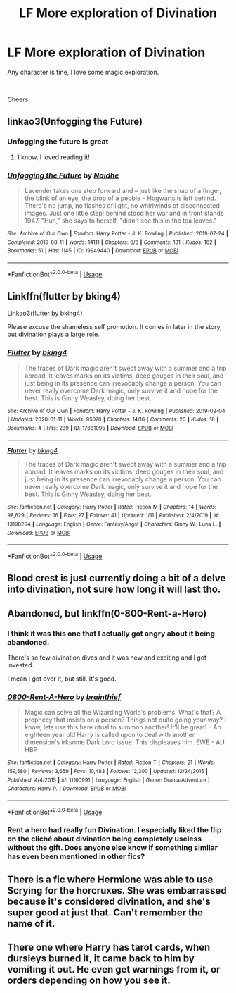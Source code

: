 #+TITLE: LF More exploration of Divination

* LF More exploration of Divination
:PROPERTIES:
:Author: alice_op
:Score: 8
:DateUnix: 1581011499.0
:DateShort: 2020-Feb-06
:FlairText: Request
:END:
Any character is fine, I love some magic exploration.

​

Cheers


** linkao3(Unfogging the Future)
:PROPERTIES:
:Score: 8
:DateUnix: 1581015522.0
:DateShort: 2020-Feb-06
:END:

*** Unfogging the future is great
:PROPERTIES:
:Score: 5
:DateUnix: 1581037353.0
:DateShort: 2020-Feb-07
:END:

**** I know, I loved reading it!
:PROPERTIES:
:Score: 2
:DateUnix: 1581080880.0
:DateShort: 2020-Feb-07
:END:


*** [[https://archiveofourown.org/works/19949440][*/Unfogging the Future/*]] by [[https://www.archiveofourown.org/users/Naidhe/pseuds/Naidhe][/Naidhe/]]

#+begin_quote
  Lavender takes one step forward and -- just like the snap of a finger, the blink of an eye, the drop of a pebble -- Hogwarts is left behind. There's no jump, no flashes of light, no whirlwinds of disconnected images. Just one little step; behind stood her war and in front stands 1947. "Huh," she says to herself, "didn't see this in the tea leaves."
#+end_quote

^{/Site/:} ^{Archive} ^{of} ^{Our} ^{Own} ^{*|*} ^{/Fandom/:} ^{Harry} ^{Potter} ^{-} ^{J.} ^{K.} ^{Rowling} ^{*|*} ^{/Published/:} ^{2019-07-24} ^{*|*} ^{/Completed/:} ^{2019-08-11} ^{*|*} ^{/Words/:} ^{14111} ^{*|*} ^{/Chapters/:} ^{6/6} ^{*|*} ^{/Comments/:} ^{131} ^{*|*} ^{/Kudos/:} ^{162} ^{*|*} ^{/Bookmarks/:} ^{51} ^{*|*} ^{/Hits/:} ^{1145} ^{*|*} ^{/ID/:} ^{19949440} ^{*|*} ^{/Download/:} ^{[[https://archiveofourown.org/downloads/19949440/Unfogging%20the%20Future.epub?updated_at=1565535082][EPUB]]} ^{or} ^{[[https://archiveofourown.org/downloads/19949440/Unfogging%20the%20Future.mobi?updated_at=1565535082][MOBI]]}

--------------

*FanfictionBot*^{2.0.0-beta} | [[https://github.com/tusing/reddit-ffn-bot/wiki/Usage][Usage]]
:PROPERTIES:
:Author: FanfictionBot
:Score: 1
:DateUnix: 1581015544.0
:DateShort: 2020-Feb-06
:END:


** Linkffn(flutter by bking4)

Linkao3(flutter by bking4)

Please excuse the shameless self promotion. It comes in later in the story, but divination plays a large role.
:PROPERTIES:
:Author: bking4
:Score: 2
:DateUnix: 1581029325.0
:DateShort: 2020-Feb-07
:END:

*** [[https://archiveofourown.org/works/17661095][*/Flutter/*]] by [[https://www.archiveofourown.org/users/bking4/pseuds/bking4][/bking4/]]

#+begin_quote
  The traces of Dark magic aren't swept away with a summer and a trip abroad. It leaves marks on its victims, deep gouges in their soul, and just being in its presence can irrevocably change a person. You can never really overcome Dark magic, only survive it and hope for the best. This is Ginny Weasley, doing her best.
#+end_quote

^{/Site/:} ^{Archive} ^{of} ^{Our} ^{Own} ^{*|*} ^{/Fandom/:} ^{Harry} ^{Potter} ^{-} ^{J.} ^{K.} ^{Rowling} ^{*|*} ^{/Published/:} ^{2019-02-04} ^{*|*} ^{/Updated/:} ^{2020-01-11} ^{*|*} ^{/Words/:} ^{95070} ^{*|*} ^{/Chapters/:} ^{14/16} ^{*|*} ^{/Comments/:} ^{20} ^{*|*} ^{/Kudos/:} ^{18} ^{*|*} ^{/Bookmarks/:} ^{4} ^{*|*} ^{/Hits/:} ^{239} ^{*|*} ^{/ID/:} ^{17661095} ^{*|*} ^{/Download/:} ^{[[https://archiveofourown.org/downloads/17661095/Flutter.epub?updated_at=1580665782][EPUB]]} ^{or} ^{[[https://archiveofourown.org/downloads/17661095/Flutter.mobi?updated_at=1580665782][MOBI]]}

--------------

[[https://www.fanfiction.net/s/13198204/1/][*/Flutter/*]] by [[https://www.fanfiction.net/u/8139920/bking4][/bking4/]]

#+begin_quote
  The traces of Dark magic aren't swept away with a summer and a trip abroad. It leaves marks on its victims, deep gouges in their soul, and just being in its presence can irrevocably change a person. You can never really overcome Dark magic, only survive it and hope for the best. This is Ginny Weasley, doing her best.
#+end_quote

^{/Site/:} ^{fanfiction.net} ^{*|*} ^{/Category/:} ^{Harry} ^{Potter} ^{*|*} ^{/Rated/:} ^{Fiction} ^{M} ^{*|*} ^{/Chapters/:} ^{14} ^{*|*} ^{/Words/:} ^{98,629} ^{*|*} ^{/Reviews/:} ^{16} ^{*|*} ^{/Favs/:} ^{27} ^{*|*} ^{/Follows/:} ^{41} ^{*|*} ^{/Updated/:} ^{1/11} ^{*|*} ^{/Published/:} ^{2/4/2019} ^{*|*} ^{/id/:} ^{13198204} ^{*|*} ^{/Language/:} ^{English} ^{*|*} ^{/Genre/:} ^{Fantasy/Angst} ^{*|*} ^{/Characters/:} ^{Ginny} ^{W.,} ^{Luna} ^{L.} ^{*|*} ^{/Download/:} ^{[[http://www.ff2ebook.com/old/ffn-bot/index.php?id=13198204&source=ff&filetype=epub][EPUB]]} ^{or} ^{[[http://www.ff2ebook.com/old/ffn-bot/index.php?id=13198204&source=ff&filetype=mobi][MOBI]]}

--------------

*FanfictionBot*^{2.0.0-beta} | [[https://github.com/tusing/reddit-ffn-bot/wiki/Usage][Usage]]
:PROPERTIES:
:Author: FanfictionBot
:Score: 1
:DateUnix: 1581029361.0
:DateShort: 2020-Feb-07
:END:


** Blood crest is just currently doing a bit of a delve into divination, not sure how long it will last tho.
:PROPERTIES:
:Author: frissonaddict
:Score: 2
:DateUnix: 1581063977.0
:DateShort: 2020-Feb-07
:END:


** Abandoned, but linkffn(0-800-Rent-a-Hero)
:PROPERTIES:
:Author: bgottfried91
:Score: 2
:DateUnix: 1581017137.0
:DateShort: 2020-Feb-06
:END:

*** I think it was this one that I actually got angry about it being abandoned.

There's so few divination dives and it was new and exciting and I got invested.

I mean I got over it, but still. It's good.
:PROPERTIES:
:Author: Uhhhmaybe2018
:Score: 4
:DateUnix: 1581020441.0
:DateShort: 2020-Feb-06
:END:


*** [[https://www.fanfiction.net/s/11160991/1/][*/0800-Rent-A-Hero/*]] by [[https://www.fanfiction.net/u/4934632/brainthief][/brainthief/]]

#+begin_quote
  Magic can solve all the Wizarding World's problems. What's that? A prophecy that insists on a person? Things not quite going your way? I know, lets use this here ritual to summon another! It'll be great! - An eighteen year old Harry is called upon to deal with another dimension's irksome Dark Lord issue. This displeases him. EWE - AU HBP
#+end_quote

^{/Site/:} ^{fanfiction.net} ^{*|*} ^{/Category/:} ^{Harry} ^{Potter} ^{*|*} ^{/Rated/:} ^{Fiction} ^{T} ^{*|*} ^{/Chapters/:} ^{21} ^{*|*} ^{/Words/:} ^{159,580} ^{*|*} ^{/Reviews/:} ^{3,659} ^{*|*} ^{/Favs/:} ^{10,483} ^{*|*} ^{/Follows/:} ^{12,300} ^{*|*} ^{/Updated/:} ^{12/24/2015} ^{*|*} ^{/Published/:} ^{4/4/2015} ^{*|*} ^{/id/:} ^{11160991} ^{*|*} ^{/Language/:} ^{English} ^{*|*} ^{/Genre/:} ^{Drama/Adventure} ^{*|*} ^{/Characters/:} ^{Harry} ^{P.} ^{*|*} ^{/Download/:} ^{[[http://www.ff2ebook.com/old/ffn-bot/index.php?id=11160991&source=ff&filetype=epub][EPUB]]} ^{or} ^{[[http://www.ff2ebook.com/old/ffn-bot/index.php?id=11160991&source=ff&filetype=mobi][MOBI]]}

--------------

*FanfictionBot*^{2.0.0-beta} | [[https://github.com/tusing/reddit-ffn-bot/wiki/Usage][Usage]]
:PROPERTIES:
:Author: FanfictionBot
:Score: 1
:DateUnix: 1581017168.0
:DateShort: 2020-Feb-06
:END:


*** Rent a hero had really fun Divination. I especially liked the flip on the cliché about divination being completely useless without the gift. Does anyone else know if something similar has even been mentioned in other fics?
:PROPERTIES:
:Author: MachaiArcanum
:Score: 1
:DateUnix: 1581027447.0
:DateShort: 2020-Feb-07
:END:


** There is a fic where Hermione was able to use Scrying for the horcruxes. She was embarrassed because it's considered divination, and she's super good at just that. Can't remember the name of it.
:PROPERTIES:
:Author: Nyanmaru_San
:Score: 1
:DateUnix: 1581094199.0
:DateShort: 2020-Feb-07
:END:


** There one where Harry has tarot cards, when dursleys burned it, it came back to him by vomiting it out. He even get warnings from it, or orders depending on how you see it.
:PROPERTIES:
:Author: Rift-Warden
:Score: 1
:DateUnix: 1581156491.0
:DateShort: 2020-Feb-08
:END:
